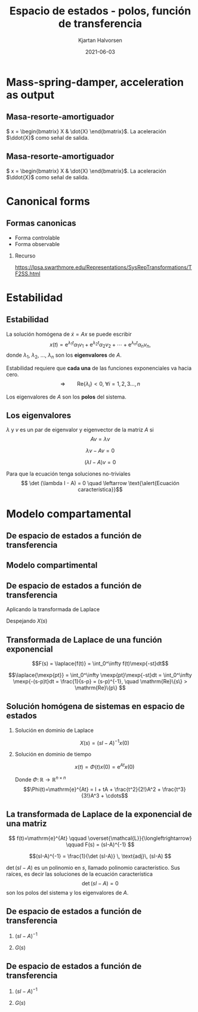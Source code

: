 #+OPTIONS: toc:nil
# #+LaTeX_CLASS: koma-article 

#+LATEX_CLASS: beamer
#+LATEX_CLASS_OPTIONS: [presentation,aspectratio=169]
#+OPTIONS: H:2

#+LaTex_HEADER: \usepackage{khpreamble}
#+LaTex_HEADER: \usepackage{amssymb}
#+LaTex_HEADER: \usepgfplotslibrary{groupplots}

#+LaTex_HEADER: \newcommand*{\shift}{\operatorname{q}}
#+LaTex_HEADER: \DeclareMathSymbol{\Omega}{\mathalpha}{letters}{"0A}% italics
#+LaTex_HEADER: \DeclareMathSymbol{\varOmega}{\mathalpha}{operators}{"0A}% upright
#+LaTex_HEADER: \providecommand*{\upOmega}{\varOmega}% for siunitx
#+LaTex_HEADER: \usepackage[binary-units=true]{siunitx}
#+LaTex_HEADER: \usepackage{circuitikz}
#+LaTex_HEADER: \usetikzlibrary{calc}


#+title: Espacio de estados  - polos, función de transferencia
#+author: Kjartan Halvorsen
#+date: 2021-06-03

* What do I want the students to understand?			   :noexport:
  - Characteristic equation
  - Solution
    
* Which activities will the students do?			   :noexport:
  - Fill in the blanks
  - Exercises on Canvas

* Mass-spring-damper, acceleration as output
** Masa-resorte-amortiguador
#+begin_center
\includegraphics[width=0.2\linewidth]{../../figures/mass-spring-damper.png}
#+end_center

\( x = \begin{bmatrix} X & \dot{X} \end{bmatrix}\). La aceleración \(\ddot{X}\) como señal de salida.

   \begin{center}
   \Large
   \begin{align*}
     \dot{x} &= \overbrace{\begin{bmatrix} \textcolor{red!80!black}{0} & \textcolor{red!80!black}{0}\\ \textcolor{red!80!black}{-\frac{k}{m}}  & \textcolor{red!80!black}{-\frac{c}{m}} \end{bmatrix}}^A x  + \overbrace{\begin{bmatrix} \textcolor{red!80!black}{0} \\ \textcolor{red!80!black}{\frac{1}{m}} \end{bmatrix}}^B  u \\
          y &=  \underbrace{\begin{bmatrix} \textcolor{white}{-\frac{k}{m}}  & \textcolor{white}{-\frac{c}{m}} \end{bmatrix}}_C x + \underbrace{\begin{bmatrix} \textcolor{white}{\frac{1}{m}} \end{bmatrix}}_D u
   \end{align*}
   
   \end{center}


** Masa-resorte-amortiguador
#+begin_center
\includegraphics[width=0.2\linewidth]{../../figures/mass-spring-damper.png}
#+end_center

\( x = \begin{bmatrix} X & \dot{X} \end{bmatrix}\). La aceleración \(\ddot{X}\) como señal de salida.

   \begin{center}
   \Large
   \begin{align*}
     \dot{x} &= \overbrace{\begin{bmatrix} \textcolor{red!80!black}{0} & \textcolor{red!80!black}{0}\\ \textcolor{red!80!black}{-\frac{k}{m}}  & \textcolor{red!80!black}{-\frac{c}{m}} \end{bmatrix}}^A x  + \overbrace{\begin{bmatrix} \textcolor{red!80!black}{0} \\ \textcolor{red!80!black}{\frac{1}{m}} \end{bmatrix}}^B  u \\
          y &=  \underbrace{\begin{bmatrix} \textcolor{red!80!black}{-\frac{k}{m}}  & \textcolor{red!80!black}{-\frac{c}{m}} \end{bmatrix}}_C x + \underbrace{\begin{bmatrix} \textcolor{red!80!black}{\frac{1}{m}} \end{bmatrix}}_D u
   \end{align*}
   
   \end{center}


* Canonical forms

** Formas canonicas

- Forma controlable
- Forma observable

*** Recurso 
[[https://lpsa.swarthmore.edu/Representations/SysRepTransformations/TF2SS.html][https://lpsa.swarthmore.edu/Representations/SysRepTransformations/TF2SS.html]]
    
* Estabilidad

** Estabilidad
   
   La solución homógena de \(\dot{x} = Ax\)  se puede escribir
   \[ x(t) = \mathrm{e}^{\lambda_1 t}\alpha_1v_1 + \mathrm{e}^{\lambda_2 t}\alpha_2v_2 + \cdots + \mathrm{e}^{\lambda_n t}\alpha_nv_n,\]
   donde \(\lambda_1\), \(\lambda_2\), \(\ldots\), \(\lambda_n\) son los *eigenvalores* de \(A\). 

   Estabilidad requiere que *cada una* de las funciones exponenciales va hacia cero.
   \[\Rightarrow \qquad \mathrm{Re}\{\lambda_i\} < 0, \; \forall i=1,2,3\ldots, n\]

Los eigenvalores de $A$ son los *polos* del sistema.

** Los eigenvalores
   \(\lambda\) y \(v\) es un par de eigenvalor y eigenvector de la matriz $A$ si
   \[Av = \lambda v\]
#+BEAMER: \pause
    \[ \lambda v - Av = 0\]
#+BEAMER: \pause
    \[ (\lambda I - A)v = 0\]
#+BEAMER: \pause
   Para que la ecuación tenga soluciones no-triviales
    \[ \det (\lambda I - A) = 0 \quad \leftarrow \text{\alert{Ecuación característica}}\]
    
   
* Modelo compartamental

** De espacio de estados a función de transferencia

** Modelo compartimental
   #+begin_export latex
    \small
   \begin{columns}
     \begin{column}{0.5\linewidth}
       \begin{center}
	 \begin{tikzpicture}[scale=0.8, transform shape,
	   compartment/.style={rounded corners=5mm, minimum height=14mm, minimum width=16mm},
	   node distance=46mm,
	   ]

	   \node[compartment, draw=red, ] (comp1) {$V_1, c_1$};
	   \node[compartment, right of=comp1, draw=olive,] (comp2) {$V_2, c_2$};

	   \node[coordinate, above of=comp1, node distance=20mm] (input) {};
	   \node[coordinate, below of=comp1, node distance=20mm] (output) {};

	   \draw[->, double] (input) -- node[right]{$c_{i}Q_i$} (comp1);
	   \draw[->, double] (comp1) -- node[right]{$c_{1}Q_o$} (output);
	   \draw[<->, double] (comp1) -- node[above]{$(c_{2}-c_1)Q$} (comp2);

	 \end{tikzpicture}
       \end{center}

     \end{column}
     \begin{column}{0.5\linewidth}
       \begin{equation*}
	 \begin{aligned}
	   V_1\frac{dc_1}{dt} &= Q(c_2-c_1) - Q_{o}c_1 + Q_ic_{i}, \quad  & c_1 \geq 0 \\
	   V_2\frac{dc_2}{dt} &= Q(c_1-c_2),  & c_2 \geq 0,
	 \end{aligned}
       \end{equation*}
     \end{column}
   \end{columns}

   \begin{center}
   \Large
   \begin{align*}
     \dot{x} &= \overbrace{\begin{bmatrix} \textcolor{red!80!black}{-\frac{Q+Q_o}{V_1}}  & \textcolor{red!80!black}{\frac{Q}{V_1}}\\
                 \textcolor{red!80!black}{\frac{Q}{V_2}}  & \textcolor{red!80!black}{-\frac{Q}{V_2}}\end{bmatrix}}^A \begin{bmatrix} {x_1}\\ {x_2}\end{bmatrix}  + \overbrace{\begin{bmatrix} \textcolor{red!80!black}{\frac{1}{V_1}} \\ \textcolor{red!80!black}{0} \end{bmatrix}}^B  u \\
          y &=  \underbrace{\begin{bmatrix} \textcolor{red!80!black}{1} &  \textcolor{red!80!black}{0}\end{bmatrix}}_C \begin{bmatrix} x_1\\ x_2\end{bmatrix}
   \end{align*}
   
   \end{center}
   #+end_export





** De espacio de estados a función de transferencia

   \footnotesize

   \begin{align*}
     \dot{x} &= \overbrace{\begin{bmatrix} \textcolor{red!80!black}{-\frac{Q+Q_o}{V_1}}  & \textcolor{red!80!black}{\frac{Q}{V_1}}\\
                 \textcolor{red!80!black}{\frac{Q}{V_2}}  & \textcolor{red!80!black}{-\frac{Q}{V_2}}\end{bmatrix}}^A \begin{bmatrix} {x_1}\\ {x_2}\end{bmatrix}  + \overbrace{\begin{bmatrix} \textcolor{red!80!black}{\frac{1}{V_1}} \\ \textcolor{red!80!black}{0} \end{bmatrix}}^B  u  = Ax + Bu\\
          y &=  \underbrace{\begin{bmatrix} \textcolor{red!80!black}{1} &  \textcolor{red!80!black}{0}\end{bmatrix}}_C \begin{bmatrix} x_1\\ x_2\end{bmatrix} = Cx
   \end{align*}

   Aplicando la transformada de Laplace
   \begin{align*}
   sX - x(0) &= AX + BU\\
   Y &= CX
   \end{align*}
   #+BEAMER: \pause
   Despejando $X(s)$
   \begin{align*}
   X(s) &= (sI-A)^{-1}x(0) + (sI-A)^{-1}BU(s)\\
   Y(s) &= C\big((sI-A)^{-1}x(0) + (sI-A)^{-1}BU(s)\big)\\
        & = \underbrace{C(sI-A)^{-1}x(0)}_{\text{\alert{Respuesta transitoria}}} + \underbrace{C(sI-A)^{-1}B}_{\text{\alert{Función de transf.}}}U(s)
   \end{align*}
   

** Transformada de Laplace de una función exponencial
    
    \[F(s) = \laplace{f(t)} = \int_0^\infty f(t)\mexp{-st}dt\]
   #+BEAMER: \pause
    \[\laplace{\mexp{pt}} = \int_0^\infty \mexp{pt}\mexp{-st}dt = \int_0^\infty \mexp{-(s-p)t}dt = \frac{1}{s-p} = (s-p)^{-1}, \quad \mathrm{Re}\{s\} > \mathrm{Re}\{p\} \]


** Solución homógena de sistemas en espacio de estados
   \small
   \begin{align*}
   \dot{x} &= Ax, \qquad x(0) = x_0\\
    sX(s) - x(0) &= AX(s)
    \end{align*}
   #+BEAMER: \pause

*** Solución en dominio de Laplace
   :PROPERTIES:
   :beamer_col: 0.5
   :beamer_env: block
   :END:

   \[X(s) = (sI-A)^{-1}x(0)\]

   #+BEAMER: \pause

*** Solución en dominio de tiempo
   :PROPERTIES:
   :beamer_col: 0.5
   :beamer_env: block
   :END:

   \[ x(t) = \Phi(t)x(0) = \mathrm{e}^{At}x(0)\]

   Donde  $\Phi:\,\mathbb{R} \rightarrow \mathbb{R}^{n\times n}$ \[\Phi(t)=\mathrm{e}^{At} = I + tA + \frac{t^2}{2!}A^2 + \frac{t^3}{3!}A^3 + \cdots\] 

** La transformada de Laplace de la exponencial de una matriz

   \[ f(t)=\mathrm{e}^{At} \qquad \overset{\mathcal{L}}{\longleftrightarrow} \qquad F(s) = (sI-A)^{-1} \]

      #+BEAMER: \pause

      \[(sI-A)^{-1} = \frac{1}{\det (sI-A)} \, \text{adj}\, (sI-A) \]

      \(\det (sI-A)\) es un polinomio en \(s\), llamado \alert{polinomio característico}. Sus raíces, es decir las soluciones de la \alert{ecuación característica}
      \[ \det(sI-A) = 0\]
      son los \alert{polos} del sistema y los eigenvalores de \(A\).

** De espacio de estados a función de transferencia

   \footnotesize

   \begin{align*}
     \dot{x} &= \overbrace{\begin{bmatrix} \textcolor{red!80!black}{-\frac{Q+Q_o}{V_1}}  & \textcolor{red!80!black}{\frac{Q}{V_1}} \\
                 \textcolor{red!80!black}{\frac{Q}{V_2}}  & \textcolor{red!80!black}{-\frac{Q}{V_2}}\end{bmatrix}}^A \begin{bmatrix} {x_1}\\ {x_2}\end{bmatrix}  + \overbrace{\begin{bmatrix} \textcolor{red!80!black}{\frac{1}{V_1}} \\ \textcolor{red!80!black}{0} \end{bmatrix}}^B  u
= \begin{bmatrix} \textcolor{red!80!black}{a}  & \textcolor{red!80!black}{b} \\
                 \textcolor{red!80!black}{c}  & \textcolor{red!80!black}{d}\end{bmatrix} x  + \begin{bmatrix} \textcolor{red!80!black}{b_1} \\ \textcolor{red!80!black}{0} \end{bmatrix} u, \qquad
          y =  \underbrace{\begin{bmatrix} \textcolor{red!80!black}{1} &  \textcolor{red!80!black}{0}\end{bmatrix}}_C x\\
   X(s) &= (sI-A)^{-1}x(0) + (sI-A)^{-1}BU(s)\\
   Y(s) &= \underbrace{C(sI-A)^{-1}x(0)}_{\text{\alert{Respuesta transitoria}}} + \underbrace{C(sI-A)^{-1}B}_{\text{\alert{Función de transf.}}}U(s)
   \end{align*}

#+BEAMER: \pause
   
*** \( (sI-A)^{-1}\)
   :PROPERTIES:
   :beamer_col: 0.5
   :END:

   \begin{align*}
    (sI-A)^{-1} &= \begin{bmatrix} s-a & -b\\-c & s-d\end{bmatrix}^{-1}\\
&=\frac{1}{\det (sI-A)} \, \text{adj}\, (sI-A)\\
         &= \frac{1}{(s-a)(s-d) - bc} \begin{bmatrix} s-d & b\\c & s-a \end{bmatrix}
	 \end{align*}

#+BEAMER: \pause

*** \( G(s) \)
   :PROPERTIES:
   :beamer_col: 0.5
   :END:

   \begin{align*}
   G(s) &= C(sI-A)^{-1}B\\
        &= \begin{bmatrix} \textcolor{red!80!black}{1} &  \textcolor{red!80!black}{0}\end{bmatrix} \frac{1}{(s-a)(s-d) - bc} \begin{bmatrix} s-d & b\\c & s-a \end{bmatrix} \begin{bmatrix} \textcolor{red!80!black}{b_1} \\ \textcolor{red!80!black}{0} \end{bmatrix}\\
       &=  \frac{\textcolor{white}{b_1(s-d)}}{\textcolor{white}{(s-a)(s-d) - bc}}
   \end{align*}


** De espacio de estados a función de transferencia

   \footnotesize

   \begin{align*}
     \dot{x} &= \overbrace{\begin{bmatrix} \textcolor{red!80!black}{-\frac{Q+Q_o}{V_1}}  & \textcolor{red!80!black}{\frac{Q}{V_1}} \\
                 \textcolor{red!80!black}{\frac{Q}{V_2}}  & \textcolor{red!80!black}{-\frac{Q}{V_2}}\end{bmatrix}}^A \begin{bmatrix} {x_1}\\ {x_2}\end{bmatrix}  + \overbrace{\begin{bmatrix} \textcolor{red!80!black}{\frac{1}{V_1}} \\ \textcolor{red!80!black}{0} \end{bmatrix}}^B  u
= \begin{bmatrix} \textcolor{red!80!black}{a}  & \textcolor{red!80!black}{b} \\
                 \textcolor{red!80!black}{c}  & \textcolor{red!80!black}{d}\end{bmatrix} x  + \begin{bmatrix} \textcolor{red!80!black}{b_1} \\ \textcolor{red!80!black}{0} \end{bmatrix} u, \qquad
          y =  \underbrace{\begin{bmatrix} \textcolor{red!80!black}{1} &  \textcolor{red!80!black}{0}\end{bmatrix}}_C x\\
   X(s) &= (sI-A)^{-1}x(0) + (sI-A)^{-1}BU(s)\\
   Y(s) &= \underbrace{C(sI-A)^{-1}x(0)}_{\text{\alert{Respuesta transitoria}}} + \underbrace{C(sI-A)^{-1}B}_{\text{\alert{Función de transf.}}}U(s)
   \end{align*}

   
*** \( (sI-A)^{-1}\)
   :PROPERTIES:
   :beamer_col: 0.5
   :END:

   \begin{align*}
    (sI-A)^{-1} &= \begin{bmatrix} s-a & -b\\-c & s-d\end{bmatrix}^{-1}\\
&=\frac{1}{\det (sI-A)} \, \text{adj}\, (sI-A)\\
         &= \frac{1}{(s-a)(s-d) - bc} \begin{bmatrix} s-d & b\\c & s-a \end{bmatrix}
	 \end{align*}


*** \( G(s) \)
   :PROPERTIES:
   :beamer_col: 0.5
   :END:

   \begin{align*}
   G(s) &= C(sI-A)^{-1}B\\
        &= \begin{bmatrix} \textcolor{red!80!black}{1} &  \textcolor{red!80!black}{0}\end{bmatrix} \frac{1}{(s-a)(s-d) - bc} \begin{bmatrix} s-d & b\\c & s-a \end{bmatrix} \begin{bmatrix} \textcolor{red!80!black}{b_1} \\ \textcolor{red!80!black}{0} \end{bmatrix}\\
       &=  \frac{\textcolor{black}{b_1(s-d)}}{\textcolor{black}{(s-a)(s-d) - bc}}
   \end{align*}
